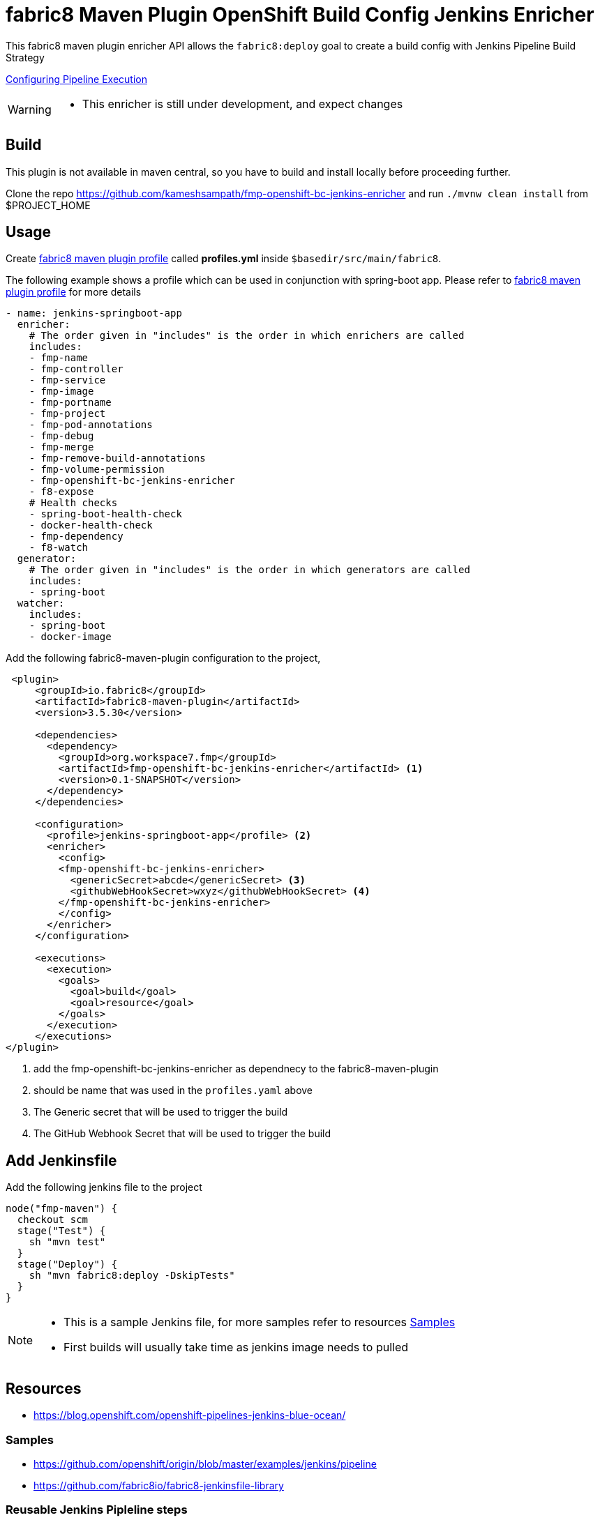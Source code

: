 = fabric8 Maven Plugin OpenShift Build Config Jenkins Enricher

This fabric8 maven plugin enricher API allows the `fabric8:deploy` goal to create a build config with Jenkins Pipeline
Build Strategy

https://docs.openshift.org/latest/install_config/configuring_pipeline_execution.html[Configuring Pipeline Execution]

[WARNING]
====
 * This enricher is still under development, and expect changes
====

== Build

This plugin is not available in maven central, so you have to build and install locally before proceeding further.

Clone the repo https://github.com/kameshsampath/fmp-openshift-bc-jenkins-enricher and run `./mvnw clean install` from $PROJECT_HOME

== Usage

Create https://maven.fabric8.io/#profiles[fabric8 maven plugin profile] called *profiles.yml* inside `$basedir/src/main/fabric8`.

The following example shows a profile which can be used in conjunction with spring-boot app. Please refer to https://maven.fabric8.io/#profiles[fabric8 maven plugin profile] for more details

[source,yaml]
----
- name: jenkins-springboot-app
  enricher:
    # The order given in "includes" is the order in which enrichers are called
    includes:
    - fmp-name
    - fmp-controller
    - fmp-service
    - fmp-image
    - fmp-portname
    - fmp-project
    - fmp-pod-annotations
    - fmp-debug
    - fmp-merge
    - fmp-remove-build-annotations
    - fmp-volume-permission
    - fmp-openshift-bc-jenkins-enricher
    - f8-expose
    # Health checks
    - spring-boot-health-check
    - docker-health-check
    - fmp-dependency
    - f8-watch
  generator:
    # The order given in "includes" is the order in which generators are called
    includes:
    - spring-boot
  watcher:
    includes:
    - spring-boot
    - docker-image

----

Add the following fabric8-maven-plugin configuration to the project,

[source,xml]
----
 <plugin>
     <groupId>io.fabric8</groupId>
     <artifactId>fabric8-maven-plugin</artifactId>
     <version>3.5.30</version>

     <dependencies>
       <dependency>
         <groupId>org.workspace7.fmp</groupId>
         <artifactId>fmp-openshift-bc-jenkins-enricher</artifactId> <1>
         <version>0.1-SNAPSHOT</version>
       </dependency>
     </dependencies>

     <configuration>
       <profile>jenkins-springboot-app</profile> <2>
       <enricher>
         <config>
         <fmp-openshift-bc-jenkins-enricher>
           <genericSecret>abcde</genericSecret> <3>
           <githubWebHookSecret>wxyz</githubWebHookSecret> <4>
         </fmp-openshift-bc-jenkins-enricher>
         </config>
       </enricher>
     </configuration>

     <executions>
       <execution>
         <goals>
           <goal>build</goal>
           <goal>resource</goal>
         </goals>
       </execution>
     </executions>
</plugin>
----
<1> add the fmp-openshift-bc-jenkins-enricher as dependnecy to the fabric8-maven-plugin
<2> should be name that was used in the `profiles.yaml` above
<3> The Generic secret that will be used to trigger the build
<4> The GitHub Webhook Secret that will be used to trigger the build

== Add Jenkinsfile

Add the following jenkins file to the project

```
node("fmp-maven") {
  checkout scm
  stage("Test") {
    sh "mvn test"
  }
  stage("Deploy") {
    sh "mvn fabric8:deploy -DskipTests"
  }
}
```

[NOTE]
====

* This is a sample Jenkins file, for more samples refer to resources <<jenkinsfile-samples>>

* First builds will usually take time as jenkins image needs to pulled
====

== Resources

* https://blog.openshift.com/openshift-pipelines-jenkins-blue-ocean/

[[jenkinsfile-samples]]
=== Samples

* https://github.com/openshift/origin/blob/master/examples/jenkins/pipeline
* https://github.com/fabric8io/fabric8-jenkinsfile-library

=== Reusable Jenkins Pipleline steps

* https://github.com/fabric8io/fabric8-pipeline-library